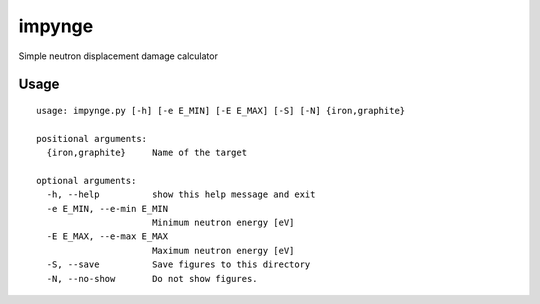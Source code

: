 =======
impynge
=======
Simple neutron displacement damage calculator

Usage
-----
::

  usage: impynge.py [-h] [-e E_MIN] [-E E_MAX] [-S] [-N] {iron,graphite}      
  
  positional arguments:
    {iron,graphite}     Name of the target

  optional arguments:
    -h, --help          show this help message and exit
    -e E_MIN, --e-min E_MIN
                        Minimum neutron energy [eV]
    -E E_MAX, --e-max E_MAX
                        Maximum neutron energy [eV]
    -S, --save          Save figures to this directory
    -N, --no-show       Do not show figures.
  
